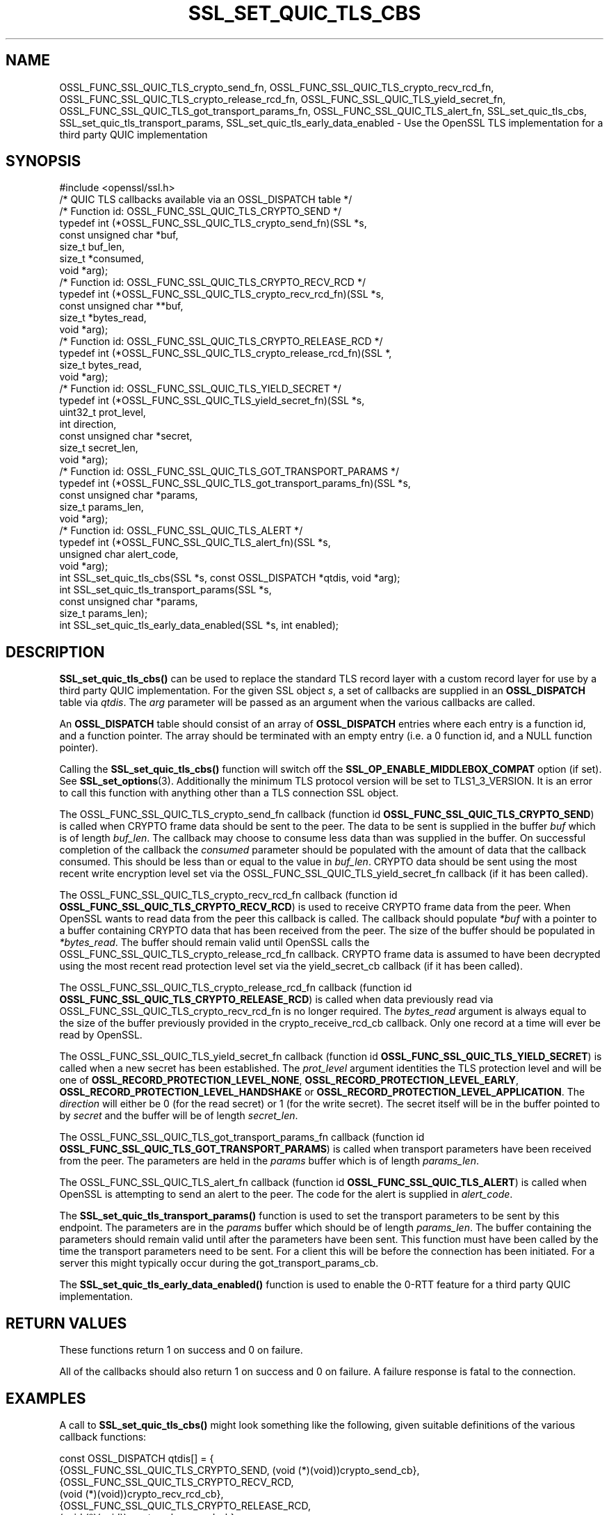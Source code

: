 .\" -*- mode: troff; coding: utf-8 -*-
.\" Automatically generated by Pod::Man 5.0102 (Pod::Simple 3.45)
.\"
.\" Standard preamble:
.\" ========================================================================
.de Sp \" Vertical space (when we can't use .PP)
.if t .sp .5v
.if n .sp
..
.de Vb \" Begin verbatim text
.ft CW
.nf
.ne \\$1
..
.de Ve \" End verbatim text
.ft R
.fi
..
.\" \*(C` and \*(C' are quotes in nroff, nothing in troff, for use with C<>.
.ie n \{\
.    ds C` ""
.    ds C' ""
'br\}
.el\{\
.    ds C`
.    ds C'
'br\}
.\"
.\" Escape single quotes in literal strings from groff's Unicode transform.
.ie \n(.g .ds Aq \(aq
.el       .ds Aq '
.\"
.\" If the F register is >0, we'll generate index entries on stderr for
.\" titles (.TH), headers (.SH), subsections (.SS), items (.Ip), and index
.\" entries marked with X<> in POD.  Of course, you'll have to process the
.\" output yourself in some meaningful fashion.
.\"
.\" Avoid warning from groff about undefined register 'F'.
.de IX
..
.nr rF 0
.if \n(.g .if rF .nr rF 1
.if (\n(rF:(\n(.g==0)) \{\
.    if \nF \{\
.        de IX
.        tm Index:\\$1\t\\n%\t"\\$2"
..
.        if !\nF==2 \{\
.            nr % 0
.            nr F 2
.        \}
.    \}
.\}
.rr rF
.\" ========================================================================
.\"
.IX Title "SSL_SET_QUIC_TLS_CBS 3ossl"
.TH SSL_SET_QUIC_TLS_CBS 3ossl 2025-09-16 3.5.3 OpenSSL
.\" For nroff, turn off justification.  Always turn off hyphenation; it makes
.\" way too many mistakes in technical documents.
.if n .ad l
.nh
.SH NAME
OSSL_FUNC_SSL_QUIC_TLS_crypto_send_fn,
OSSL_FUNC_SSL_QUIC_TLS_crypto_recv_rcd_fn,
OSSL_FUNC_SSL_QUIC_TLS_crypto_release_rcd_fn,
OSSL_FUNC_SSL_QUIC_TLS_yield_secret_fn,
OSSL_FUNC_SSL_QUIC_TLS_got_transport_params_fn,
OSSL_FUNC_SSL_QUIC_TLS_alert_fn,
SSL_set_quic_tls_cbs,
SSL_set_quic_tls_transport_params,
SSL_set_quic_tls_early_data_enabled
\&\- Use the OpenSSL TLS implementation for a third party QUIC implementation
.SH SYNOPSIS
.IX Header "SYNOPSIS"
.Vb 1
\& #include <openssl/ssl.h>
\&
\& /* QUIC TLS callbacks available via an OSSL_DISPATCH table */
\&
\& /* Function id: OSSL_FUNC_SSL_QUIC_TLS_CRYPTO_SEND */
\& typedef int (*OSSL_FUNC_SSL_QUIC_TLS_crypto_send_fn)(SSL *s,
\&                                                      const unsigned char *buf,
\&                                                      size_t buf_len,
\&                                                      size_t *consumed,
\&                                                      void *arg);
\&
\& /* Function id: OSSL_FUNC_SSL_QUIC_TLS_CRYPTO_RECV_RCD */
\& typedef int (*OSSL_FUNC_SSL_QUIC_TLS_crypto_recv_rcd_fn)(SSL *s,
\&                                                    const unsigned char **buf,
\&                                                    size_t *bytes_read,
\&                                                    void *arg);
\&
\& /* Function id: OSSL_FUNC_SSL_QUIC_TLS_CRYPTO_RELEASE_RCD */
\& typedef int (*OSSL_FUNC_SSL_QUIC_TLS_crypto_release_rcd_fn)(SSL *,
\&                                                             size_t bytes_read,
\&                                                             void *arg);
\&
\& /* Function id: OSSL_FUNC_SSL_QUIC_TLS_YIELD_SECRET */
\& typedef int (*OSSL_FUNC_SSL_QUIC_TLS_yield_secret_fn)(SSL *s,
\&                                                    uint32_t prot_level,
\&                                                    int direction,
\&                                                    const unsigned char *secret,
\&                                                    size_t secret_len,
\&                                                    void *arg);
\&
\& /* Function id: OSSL_FUNC_SSL_QUIC_TLS_GOT_TRANSPORT_PARAMS */
\& typedef int (*OSSL_FUNC_SSL_QUIC_TLS_got_transport_params_fn)(SSL *s,
\&                                                    const unsigned char *params,
\&                                                    size_t params_len,
\&                                                    void *arg);
\&
\& /* Function id: OSSL_FUNC_SSL_QUIC_TLS_ALERT */
\& typedef int (*OSSL_FUNC_SSL_QUIC_TLS_alert_fn)(SSL *s,
\&                                                unsigned char alert_code,
\&                                                void *arg);
\&
\& int SSL_set_quic_tls_cbs(SSL *s, const OSSL_DISPATCH *qtdis, void *arg);
\& int SSL_set_quic_tls_transport_params(SSL *s,
\&                                       const unsigned char *params,
\&                                       size_t params_len);
\& int SSL_set_quic_tls_early_data_enabled(SSL *s, int enabled);
.Ve
.SH DESCRIPTION
.IX Header "DESCRIPTION"
\&\fBSSL_set_quic_tls_cbs()\fR can be used to replace the standard TLS record layer with
a custom record layer for use by a third party QUIC implementation. For the
given SSL object \fIs\fR, a set of callbacks are supplied in an \fBOSSL_DISPATCH\fR
table via \fIqtdis\fR. The \fIarg\fR parameter will be passed as an argument when the
various callbacks are called.
.PP
An \fBOSSL_DISPATCH\fR table should consist of an array of \fBOSSL_DISPATCH\fR entries
where each entry is a function id, and a function pointer. The array should be
terminated with an empty entry (i.e. a 0 function id, and a NULL function
pointer).
.PP
Calling the \fBSSL_set_quic_tls_cbs()\fR function will switch off the
\&\fBSSL_OP_ENABLE_MIDDLEBOX_COMPAT\fR option (if set). See \fBSSL_set_options\fR\|(3).
Additionally the minimum TLS protocol version will be set to TLS1_3_VERSION. It
is an error to call this function with anything other than a TLS connection SSL
object.
.PP
The OSSL_FUNC_SSL_QUIC_TLS_crypto_send_fn callback (function id
\&\fBOSSL_FUNC_SSL_QUIC_TLS_CRYPTO_SEND\fR) is called when CRYPTO frame data should
be sent to the peer. The data to be sent is supplied in the buffer \fIbuf\fR which
is of length \fIbuf_len\fR. The callback may choose to consume less data than was
supplied in the buffer. On successful completion of the callback the \fIconsumed\fR
parameter should be populated with the amount of data that the callback
consumed. This should be less than or equal to the value in \fIbuf_len\fR. CRYPTO
data should be sent using the most recent write encryption level set via the
OSSL_FUNC_SSL_QUIC_TLS_yield_secret_fn callback (if it has been called).
.PP
The OSSL_FUNC_SSL_QUIC_TLS_crypto_recv_rcd_fn callback (function id
\&\fBOSSL_FUNC_SSL_QUIC_TLS_CRYPTO_RECV_RCD\fR) is used to receive CRYPTO frame data
from the peer. When OpenSSL wants to read data from the peer this callback is
called. The callback should populate \fI*buf\fR with a pointer to a buffer
containing CRYPTO data that has been received from the peer. The size of the
buffer should be populated in \fI*bytes_read\fR. The buffer should remain valid
until OpenSSL calls the OSSL_FUNC_SSL_QUIC_TLS_crypto_release_rcd_fn callback.
CRYPTO frame data is assumed to have been decrypted using the most recent read
protection level set via the yield_secret_cb callback (if it has been called).
.PP
The OSSL_FUNC_SSL_QUIC_TLS_crypto_release_rcd_fn callback (function id
\&\fBOSSL_FUNC_SSL_QUIC_TLS_CRYPTO_RELEASE_RCD\fR) is called when data previously
read via OSSL_FUNC_SSL_QUIC_TLS_crypto_recv_rcd_fn is no longer required. The
\&\fIbytes_read\fR argument is always equal to the size of the buffer previously
provided in the crypto_receive_rcd_cb callback. Only one record at a time will
ever be read by OpenSSL.
.PP
The OSSL_FUNC_SSL_QUIC_TLS_yield_secret_fn callback (function id
\&\fBOSSL_FUNC_SSL_QUIC_TLS_YIELD_SECRET\fR) is called when a new secret has been
established. The \fIprot_level\fR argument identities the TLS protection level and
will be one of \fBOSSL_RECORD_PROTECTION_LEVEL_NONE\fR,
\&\fBOSSL_RECORD_PROTECTION_LEVEL_EARLY\fR, \fBOSSL_RECORD_PROTECTION_LEVEL_HANDSHAKE\fR
or \fBOSSL_RECORD_PROTECTION_LEVEL_APPLICATION\fR. The \fIdirection\fR will either be
0 (for the read secret) or 1 (for the write secret). The secret itself will
be in the buffer pointed to by \fIsecret\fR and the buffer will be of length
\&\fIsecret_len\fR.
.PP
The OSSL_FUNC_SSL_QUIC_TLS_got_transport_params_fn callback (function id
\&\fBOSSL_FUNC_SSL_QUIC_TLS_GOT_TRANSPORT_PARAMS\fR) is called when transport
parameters have been received from the peer. The parameters are held in the
\&\fIparams\fR buffer which is of length \fIparams_len\fR.
.PP
The OSSL_FUNC_SSL_QUIC_TLS_alert_fn callback (function id
\&\fBOSSL_FUNC_SSL_QUIC_TLS_ALERT\fR) is called when OpenSSL is attempting to send an
alert to the peer. The code for the alert is supplied in \fIalert_code\fR.
.PP
The \fBSSL_set_quic_tls_transport_params()\fR function is used to set the transport
parameters to be sent by this endpoint. The parameters are in the \fIparams\fR
buffer which should be of length \fIparams_len\fR. The buffer containing the
parameters should remain valid until after the parameters have been sent. This
function must have been called by the time the transport parameters need to be
sent. For a client this will be before the connection has been initiated. For a
server this might typically occur during the got_transport_params_cb.
.PP
The \fBSSL_set_quic_tls_early_data_enabled()\fR function is used to enable the 0\-RTT
feature for a third party QUIC implementation.
.SH "RETURN VALUES"
.IX Header "RETURN VALUES"
These functions return 1 on success and 0 on failure.
.PP
All of the callbacks should also return 1 on success and 0 on failure. A
failure response is fatal to the connection.
.SH EXAMPLES
.IX Header "EXAMPLES"
A call to \fBSSL_set_quic_tls_cbs()\fR might look something like the following, given
suitable definitions of the various callback functions:
.PP
.Vb 10
\& const OSSL_DISPATCH qtdis[] = {
\&     {OSSL_FUNC_SSL_QUIC_TLS_CRYPTO_SEND, (void (*)(void))crypto_send_cb},
\&     {OSSL_FUNC_SSL_QUIC_TLS_CRYPTO_RECV_RCD,
\&         (void (*)(void))crypto_recv_rcd_cb},
\&     {OSSL_FUNC_SSL_QUIC_TLS_CRYPTO_RELEASE_RCD,
\&         (void (*)(void))crypto_release_rcd_cb},
\&     {OSSL_FUNC_SSL_QUIC_TLS_YIELD_SECRET,
\&         (void (*)(void))yield_secret_cb},
\&     {OSSL_FUNC_SSL_QUIC_TLS_GOT_TRANSPORT_PARAMS,
\&         (void (*)(void))got_transport_params_cb},
\&     {OSSL_FUNC_SSL_QUIC_TLS_ALERT, (void (*)(void))alert_cb},
\&     {0, NULL}
\&  };
\&
\& if (!SSL_set_quic_tls_cbs(ssl, qtdis, NULL))
\&     goto err;
.Ve
.SH HISTORY
.IX Header "HISTORY"
These functions were added in OpenSSL 3.5.
.SH COPYRIGHT
.IX Header "COPYRIGHT"
Copyright 2024\-2025 The OpenSSL Project Authors. All Rights Reserved.
.PP
Licensed under the Apache License 2.0 (the "License").  You may not use
this file except in compliance with the License.  You can obtain a copy
in the file LICENSE in the source distribution or at
<https://www.openssl.org/source/license.html>.
